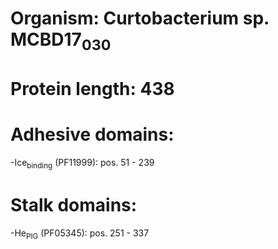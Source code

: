 * Organism: Curtobacterium sp. MCBD17_030
* Protein length: 438
* Adhesive domains:
-Ice_binding (PF11999): pos. 51 - 239
* Stalk domains:
-He_PIG (PF05345): pos. 251 - 337

